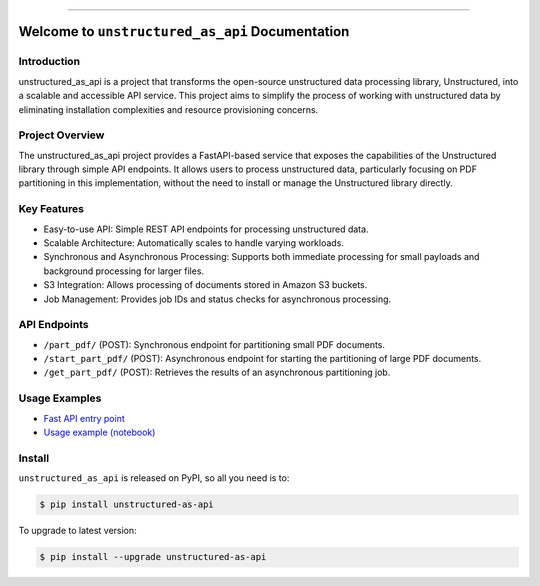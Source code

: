 
.. .. image:: https://readthedocs.org/projects/unstructured-as-api/badge/?version=latest
    :target: https://unstructured-as-api.readthedocs.io/en/latest/
    :alt: Documentation Status

.. .. image:: https://github.com/MacHu-GWU/unstructured_as_api-project/actions/workflows/main.yml/badge.svg
    :target: https://github.com/MacHu-GWU/unstructured_as_api-project/actions?query=workflow:CI

.. .. image:: https://codecov.io/gh/MacHu-GWU/unstructured_as_api-project/branch/main/graph/badge.svg
    :target: https://codecov.io/gh/MacHu-GWU/unstructured_as_api-project

.. .. image:: https://img.shields.io/pypi/v/unstructured-as-api.svg
    :target: https://pypi.python.org/pypi/unstructured-as-api

.. .. image:: https://img.shields.io/pypi/l/unstructured-as-api.svg
    :target: https://pypi.python.org/pypi/unstructured-as-api

.. .. image:: https://img.shields.io/pypi/pyversions/unstructured-as-api.svg
    :target: https://pypi.python.org/pypi/unstructured-as-api

.. image:: https://img.shields.io/badge/Release_History!--None.svg?style=social
    :target: https://github.com/MacHu-GWU/unstructured_as_api-project/blob/main/release-history.rst

.. image:: https://img.shields.io/badge/STAR_Me_on_GitHub!--None.svg?style=social
    :target: https://github.com/MacHu-GWU/unstructured_as_api-project

------

.. .. image:: https://img.shields.io/badge/Link-Document-blue.svg
    :target: https://unstructured-as-api.readthedocs.io/en/latest/

.. .. image:: https://img.shields.io/badge/Link-API-blue.svg
    :target: https://unstructured-as-api.readthedocs.io/en/latest/py-modindex.html

.. .. image:: https://img.shields.io/badge/Link-Install-blue.svg
    :target: `install`_

.. image:: https://img.shields.io/badge/Link-GitHub-blue.svg
    :target: https://github.com/MacHu-GWU/unstructured_as_api-project

.. image:: https://img.shields.io/badge/Link-Submit_Issue-blue.svg
    :target: https://github.com/MacHu-GWU/unstructured_as_api-project/issues

.. image:: https://img.shields.io/badge/Link-Request_Feature-blue.svg
    :target: https://github.com/MacHu-GWU/unstructured_as_api-project/issues

.. image:: https://img.shields.io/badge/Link-Download-blue.svg
    :target: https://pypi.org/pypi/unstructured-as-api#files


Welcome to ``unstructured_as_api`` Documentation
==============================================================================


Introduction
------------------------------------------------------------------------------
unstructured_as_api is a project that transforms the open-source unstructured data processing library, Unstructured, into a scalable and accessible API service. This project aims to simplify the process of working with unstructured data by eliminating installation complexities and resource provisioning concerns.


Project Overview
------------------------------------------------------------------------------
The unstructured_as_api project provides a FastAPI-based service that exposes the capabilities of the Unstructured library through simple API endpoints. It allows users to process unstructured data, particularly focusing on PDF partitioning in this implementation, without the need to install or manage the Unstructured library directly.


Key Features
------------------------------------------------------------------------------
- Easy-to-use API: Simple REST API endpoints for processing unstructured data.
- Scalable Architecture: Automatically scales to handle varying workloads.
- Synchronous and Asynchronous Processing: Supports both immediate processing for small payloads and background processing for larger files.
- S3 Integration: Allows processing of documents stored in Amazon S3 buckets.
- Job Management: Provides job IDs and status checks for asynchronous processing.


API Endpoints
------------------------------------------------------------------------------
- ``/part_pdf/`` (POST): Synchronous endpoint for partitioning small PDF documents.
- ``/start_part_pdf/`` (POST): Asynchronous endpoint for starting the partitioning of large PDF documents.
- ``/get_part_pdf/`` (POST): Retrieves the results of an asynchronous partitioning job.


Usage Examples
------------------------------------------------------------------------------
- `Fast API entry point <https://github.com/MacHu-GWU/unstructured_as_api-project/blob/main/main.py>`_
- `Usage example (notebook) <https://github.com/MacHu-GWU/unstructured_as_api-project/blob/main/docs/source/01-Example-Usage/index.ipynb>`_


.. _install:

Install
------------------------------------------------------------------------------

``unstructured_as_api`` is released on PyPI, so all you need is to:

.. code-block:: console

    $ pip install unstructured-as-api

To upgrade to latest version:

.. code-block:: console

    $ pip install --upgrade unstructured-as-api
